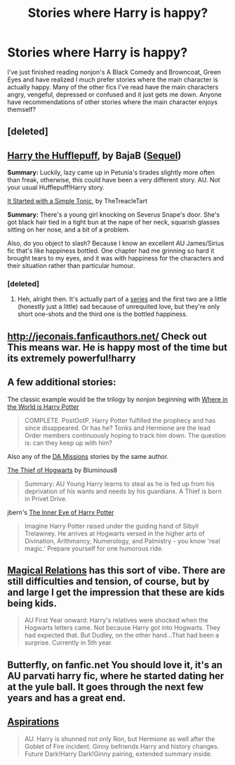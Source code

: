#+TITLE: Stories where Harry is happy?

* Stories where Harry is happy?
:PROPERTIES:
:Score: 11
:DateUnix: 1373247691.0
:DateShort: 2013-Jul-08
:END:
I've just finished reading nonjon's A Black Comedy and Browncoat, Green Eyes and have realized I much prefer stories where the main character is actually happy. Many of the other fics I've read have the main characters angry, vengeful, depressed or confused and it just gets me down. Anyone have recommendations of other stories where the main character enjoys themself?


** [deleted]
:PROPERTIES:
:Score: 6
:DateUnix: 1373257183.0
:DateShort: 2013-Jul-08
:END:


** [[http://www.fanfiction.net/s/6466185/1/][Harry the Hufflepuff]], by BajaB ([[http://www.fanfiction.net/s/7330591/1/][Sequel]])

*Summary:* Luckily, lazy came up in Petunia's tirades slightly more often than freak, otherwise, this could have been a very different story. AU. Not your usual Hufflepuff!Harry story.

[[http://www.fictionalley.org/authors/thetreacletart/ISWAST01.html][It Started with a Simple Tonic]], by TheTreacleTart

*Summary:* There's a young girl knocking on Severus Snape's door. She's got black hair tied in a tight bun at the nape of her neck, squarish glasses sitting on her nose, and a bit of a problem.

Also, do you object to slash? Because I know an excellent AU James/Sirius fic that's like happiness bottled. One chapter had me grinning so hard it brought tears to my eyes, and it was with happiness for the characters and their situation rather than particular humour.
:PROPERTIES:
:Author: SilverCookieDust
:Score: 3
:DateUnix: 1373254819.0
:DateShort: 2013-Jul-08
:END:

*** [deleted]
:PROPERTIES:
:Score: 2
:DateUnix: 1373254986.0
:DateShort: 2013-Jul-08
:END:

**** Heh, alright then. It's actually part of a [[http://archiveofourown.org/series/48782][series]] and the first two are a little (honestly just a little) sad because of unrequited love, but they're only short one-shots and the third one is the bottled happiness.
:PROPERTIES:
:Author: SilverCookieDust
:Score: 1
:DateUnix: 1373255944.0
:DateShort: 2013-Jul-08
:END:


** [[http://jeconais.fanficauthors.net/]] Check out This means war. He is happy most of the time but its extremely powerful!harry
:PROPERTIES:
:Author: commando678
:Score: 4
:DateUnix: 1373253663.0
:DateShort: 2013-Jul-08
:END:


** A few additional stories:

The classic example would be the trilogy by nonjon beginning with [[http://www.fanfiction.net/s/2354771/1/Where-in-the-World-is-Harry-Potter][Where in the World is Harry Potter]]

#+begin_quote
  COMPLETE. PostOotP. Harry Potter fulfilled the prophecy and has since disappeared. Or has he? Tonks and Hermione are the lead Order members continuously hoping to track him down. The question is: can they keep up with him?
#+end_quote

Also any of the [[http://www.fanfiction.net/s/3358516/1/The-DA-Missions-Agent-Toots][DA Missions]] stories by the same author.

[[http://www.fanfiction.net/s/5199602/2/The-Thief-of-Hogwarts][The Thief of Hogwarts]] by Bluminous8

#+begin_quote
  Summary: AU Young Harry learns to steal as he is fed up from his deprivation of his wants and needs by his guardians. A Thief is born in Privet Drive.
#+end_quote

jbern's [[http://www.fanfiction.net/s/4966520/1/The-Inner-Eye-of-Harry-Potter][The Inner Eye of Harry Potter]]

#+begin_quote
  Imagine Harry Potter raised under the guiding hand of Sibyll Trelawney. He arrives at Hogwarts versed in the higher arts of Divination, Arithmancy, Numerology, and Palmistry - you know 'real magic.' Prepare yourself for one humorous ride.
#+end_quote
:PROPERTIES:
:Author: __Pers
:Score: 3
:DateUnix: 1373288340.0
:DateShort: 2013-Jul-08
:END:


** [[http://www.fanfiction.net/s/3446796/1/Magical-Relations][Magical Relations]] has this sort of vibe. There are still difficulties and tension, of course, but by and large I get the impression that these are kids being kids.

#+begin_quote
  AU First Year onward: Harry's relatives were shocked when the Hogwarts letters came. Not because Harry got into Hogwarts. They had expected that. But Dudley, on the other hand...That had been a surprise. Currently in 5th year.
#+end_quote
:PROPERTIES:
:Author: MeijiHao
:Score: 2
:DateUnix: 1373302338.0
:DateShort: 2013-Jul-08
:END:


** Butterfly, on fanfic.net You should love it, it's an AU parvati harry fic, where he started dating her at the yule ball. It goes through the next few years and has a great end.
:PROPERTIES:
:Author: fbiguy22
:Score: 1
:DateUnix: 1373681884.0
:DateShort: 2013-Jul-13
:END:


** [[http://www.fanfiction.net/s/4545504/1/Aspirations][Aspirations]]

#+begin_quote
  AU. Harry is shunned not only Ron, but Hermione as well after the Goblet of Fire incident. Ginny befriends Harry and history changes. Future Dark!Harry Dark!Ginny pairing, extended summary inside.
#+end_quote
:PROPERTIES:
:Author: RoseBadwolf11
:Score: 1
:DateUnix: 1373825544.0
:DateShort: 2013-Jul-14
:END:
